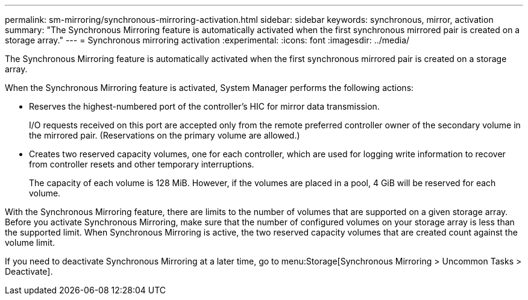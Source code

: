 ---
permalink: sm-mirroring/synchronous-mirroring-activation.html
sidebar: sidebar
keywords: synchronous, mirror, activation
summary: "The Synchronous Mirroring feature is automatically activated when the first synchronous mirrored pair is created on a storage array."
---
= Synchronous mirroring activation
:experimental:
:icons: font
:imagesdir: ../media/

[.lead]
The Synchronous Mirroring feature is automatically activated when the first synchronous mirrored pair is created on a storage array.

When the Synchronous Mirroring feature is activated, System Manager performs the following actions:

* Reserves the highest-numbered port of the controller's HIC for mirror data transmission.
+
I/O requests received on this port are accepted only from the remote preferred controller owner of the secondary volume in the mirrored pair. (Reservations on the primary volume are allowed.)

* Creates two reserved capacity volumes, one for each controller, which are used for logging write information to recover from controller resets and other temporary interruptions.
+
The capacity of each volume is 128 MiB. However, if the volumes are placed in a pool, 4 GiB will be reserved for each volume.

With the Synchronous Mirroring feature, there are limits to the number of volumes that are supported on a given storage array. Before you activate Synchronous Mirroring, make sure that the number of configured volumes on your storage array is less than the supported limit. When Synchronous Mirroring is active, the two reserved capacity volumes that are created count against the volume limit.

If you need to deactivate Synchronous Mirroring at a later time, go to menu:Storage[Synchronous Mirroring > Uncommon Tasks > Deactivate].
